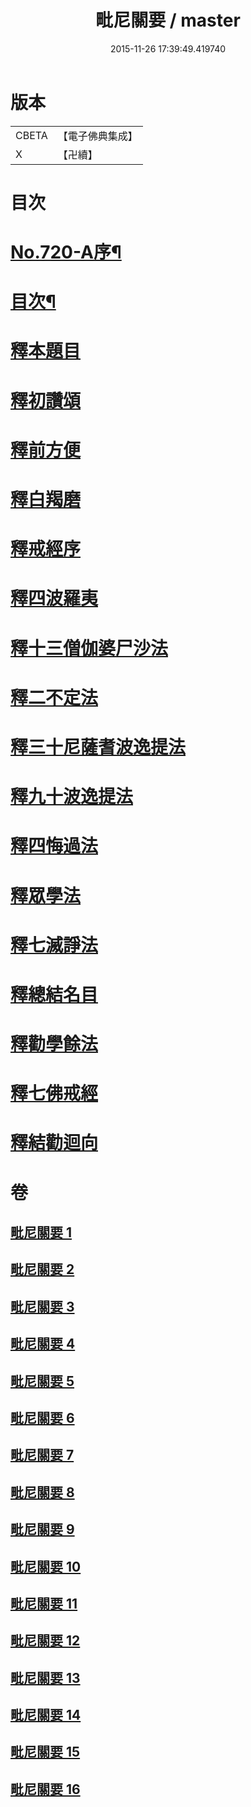 #+TITLE: 毗尼關要 / master
#+DATE: 2015-11-26 17:39:49.419740
* 版本
 |     CBETA|【電子佛典集成】|
 |         X|【卍續】    |

* 目次
* [[file:KR6k0152_001.txt::001-0485a1][No.720-A序¶]]
* [[file:KR6k0152_001.txt::0485b17][目次¶]]
* [[file:KR6k0152_001.txt::0486a15][釋本題目]]
* [[file:KR6k0152_001.txt::0488a1][釋初讚頌]]
* [[file:KR6k0152_001.txt::0492c8][釋前方便]]
* [[file:KR6k0152_001.txt::0494a5][釋白羯磨]]
* [[file:KR6k0152_001.txt::0494b4][釋戒經序]]
* [[file:KR6k0152_002.txt::002-0496b3][釋四波羅夷]]
* [[file:KR6k0152_004.txt::0512c1][釋十三僧伽婆尸沙法]]
* [[file:KR6k0152_005.txt::0528c22][釋二不定法]]
* [[file:KR6k0152_006.txt::006-0530b7][釋三十尼薩耆波逸提法]]
* [[file:KR6k0152_009.txt::009-0553c18][釋九十波逸提法]]
* [[file:KR6k0152_014.txt::0614a3][釋四悔過法]]
* [[file:KR6k0152_015.txt::015-0616c8][釋眾學法]]
* [[file:KR6k0152_016.txt::016-0631a9][釋七滅諍法]]
* [[file:KR6k0152_016.txt::0636b15][釋總結名目]]
* [[file:KR6k0152_016.txt::0636b22][釋勸學餘法]]
* [[file:KR6k0152_016.txt::0636c18][釋七佛戒經]]
* [[file:KR6k0152_016.txt::0639b5][釋結勸迴向]]
* 卷
** [[file:KR6k0152_001.txt][毗尼關要 1]]
** [[file:KR6k0152_002.txt][毗尼關要 2]]
** [[file:KR6k0152_003.txt][毗尼關要 3]]
** [[file:KR6k0152_004.txt][毗尼關要 4]]
** [[file:KR6k0152_005.txt][毗尼關要 5]]
** [[file:KR6k0152_006.txt][毗尼關要 6]]
** [[file:KR6k0152_007.txt][毗尼關要 7]]
** [[file:KR6k0152_008.txt][毗尼關要 8]]
** [[file:KR6k0152_009.txt][毗尼關要 9]]
** [[file:KR6k0152_010.txt][毗尼關要 10]]
** [[file:KR6k0152_011.txt][毗尼關要 11]]
** [[file:KR6k0152_012.txt][毗尼關要 12]]
** [[file:KR6k0152_013.txt][毗尼關要 13]]
** [[file:KR6k0152_014.txt][毗尼關要 14]]
** [[file:KR6k0152_015.txt][毗尼關要 15]]
** [[file:KR6k0152_016.txt][毗尼關要 16]]
